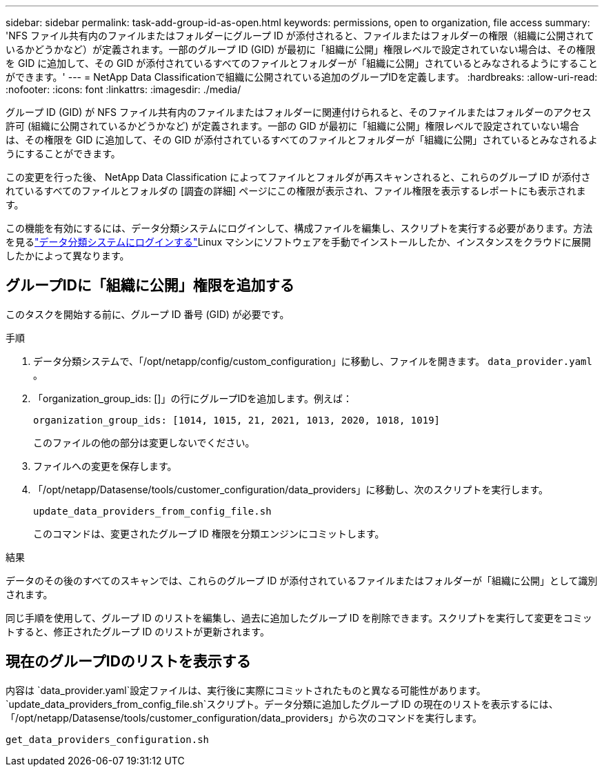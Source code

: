 ---
sidebar: sidebar 
permalink: task-add-group-id-as-open.html 
keywords: permissions, open to organization, file access 
summary: 'NFS ファイル共有内のファイルまたはフォルダーにグループ ID が添付されると、ファイルまたはフォルダーの権限（組織に公開されているかどうかなど）が定義されます。一部のグループ ID (GID) が最初に「組織に公開」権限レベルで設定されていない場合は、その権限を GID に追加して、その GID が添付されているすべてのファイルとフォルダーが「組織に公開」されているとみなされるようにすることができます。' 
---
= NetApp Data Classificationで組織に公開されている追加のグループIDを定義します。
:hardbreaks:
:allow-uri-read: 
:nofooter: 
:icons: font
:linkattrs: 
:imagesdir: ./media/


[role="lead"]
グループ ID (GID) が NFS ファイル共有内のファイルまたはフォルダーに関連付けられると、そのファイルまたはフォルダーのアクセス許可 (組織に公開されているかどうかなど) が定義されます。一部の GID が最初に「組織に公開」権限レベルで設定されていない場合は、その権限を GID に追加して、その GID が添付されているすべてのファイルとフォルダーが「組織に公開」されているとみなされるようにすることができます。

この変更を行った後、 NetApp Data Classification によってファイルとフォルダが再スキャンされると、これらのグループ ID が添付されているすべてのファイルとフォルダの [調査の詳細] ページにこの権限が表示され、ファイル権限を表示するレポートにも表示されます。

この機能を有効にするには、データ分類システムにログインして、構成ファイルを編集し、スクリプトを実行する必要があります。方法を見るlink:reference-log-in-to-instance.html["データ分類システムにログインする"]Linux マシンにソフトウェアを手動でインストールしたか、インスタンスをクラウドに展開したかによって異なります。



== グループIDに「組織に公開」権限を追加する

このタスクを開始する前に、グループ ID 番号 (GID) が必要です。

.手順
. データ分類システムで、「/opt/netapp/config/custom_configuration」に移動し、ファイルを開きます。 `data_provider.yaml` 。
. 「organization_group_ids: []」の行にグループIDを追加します。例えば：
+
 organization_group_ids: [1014, 1015, 21, 2021, 1013, 2020, 1018, 1019]
+
このファイルの他の部分は変更しないでください。

. ファイルへの変更を保存します。
. 「/opt/netapp/Datasense/tools/customer_configuration/data_providers」に移動し、次のスクリプトを実行します。
+
 update_data_providers_from_config_file.sh
+
このコマンドは、変更されたグループ ID 権限を分類エンジンにコミットします。



.結果
データのその後のすべてのスキャンでは、これらのグループ ID が添付されているファイルまたはフォルダーが「組織に公開」として識別されます。

同じ手順を使用して、グループ ID のリストを編集し、過去に追加したグループ ID を削除できます。スクリプトを実行して変更をコミットすると、修正されたグループ ID のリストが更新されます。



== 現在のグループIDのリストを表示する

内容は `data_provider.yaml`設定ファイルは、実行後に実際にコミットされたものと異なる可能性があります。 `update_data_providers_from_config_file.sh`スクリプト。データ分類に追加したグループ ID の現在のリストを表示するには、「/opt/netapp/Datasense/tools/customer_configuration/data_providers」から次のコマンドを実行します。

 get_data_providers_configuration.sh